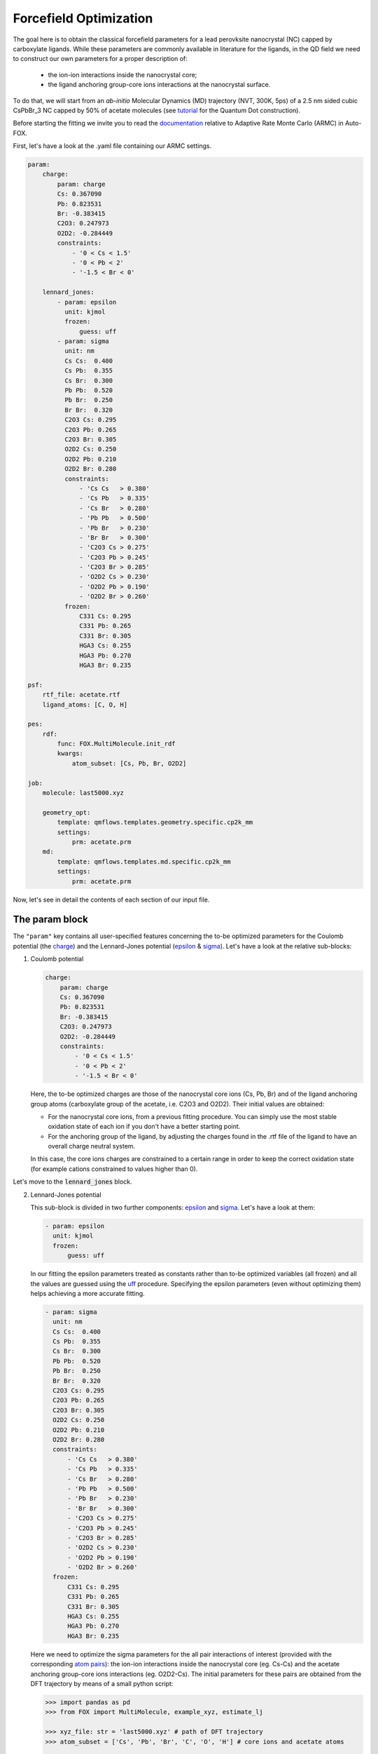 .. _fitting:

Forcefield Optimization
=======================
The goal here is to obtain the classical forcefield parameters for a lead perovksite nanocrystal (NC) capped by carboxylate ligands. While these parameters are commonly available in literature for the ligands, in the QD field we need to construct our own parameters for a proper description of:

    * the ion-ion interactions inside the nanocrystal core;
    * the ligand anchoring group-core ions interactions at the nanocrystal surface.

To do that, we will start from an *ab-initio* Molecular Dynamics (MD) trajectory (NVT, 300K, 5ps) of a 2.5 nm sided cubic CsPbBr_3 NC capped by 50% of acetate molecules (see `tutorial <https://nanotutorials.readthedocs.io/en/latest/1_build_qd.html>`_ for the Quantum Dot construction).

Before starting the fitting we invite you to read the `documentation <https://auto-fox.readthedocs.io/en/latest/4_monte_carlo.html>`_ relative to Adaptive Rate Monte Carlo (ARMC) in Auto-FOX.

First, let's have a look at the .yaml file containing our ARMC settings.

.. code:: yaml

    param:
        charge:
            param: charge
            Cs: 0.367090
            Pb: 0.823531
            Br: -0.383415
            C2O3: 0.247973
            O2D2: -0.284449
            constraints:
                - '0 < Cs < 1.5'
                - '0 < Pb < 2'
                - '-1.5 < Br < 0'

        lennard_jones:
            - param: epsilon
              unit: kjmol
              frozen:
                  guess: uff
            - param: sigma
              unit: nm
              Cs Cs:  0.400
              Cs Pb:  0.355
              Cs Br:  0.300
              Pb Pb:  0.520
              Pb Br:  0.250
              Br Br:  0.320
              C2O3 Cs: 0.295
              C2O3 Pb: 0.265
              C2O3 Br: 0.305
              O2D2 Cs: 0.250
              O2D2 Pb: 0.210
              O2D2 Br: 0.280
              constraints:
                  - 'Cs Cs   > 0.380'
                  - 'Cs Pb   > 0.335'
                  - 'Cs Br   > 0.280'
                  - 'Pb Pb   > 0.500'
                  - 'Pb Br   > 0.230'
                  - 'Br Br   > 0.300'
                  - 'C2O3 Cs > 0.275'
                  - 'C2O3 Pb > 0.245'
                  - 'C2O3 Br > 0.285'
                  - 'O2D2 Cs > 0.230'
                  - 'O2D2 Pb > 0.190'
                  - 'O2D2 Br > 0.260'
              frozen:
                  C331 Cs: 0.295
                  C331 Pb: 0.265
                  C331 Br: 0.305
                  HGA3 Cs: 0.255
                  HGA3 Pb: 0.270
                  HGA3 Br: 0.235

    psf:
        rtf_file: acetate.rtf
        ligand_atoms: [C, O, H]

    pes:
        rdf:
            func: FOX.MultiMolecule.init_rdf
            kwargs:
                atom_subset: [Cs, Pb, Br, O2D2]

    job:
        molecule: last5000.xyz

        geometry_opt:
            template: qmflows.templates.geometry.specific.cp2k_mm
            settings:
                prm: acetate.prm
        md:
            template: qmflows.templates.md.specific.cp2k_mm
            settings:
                prm: acetate.prm


Now, let's see in detail the contents of each section of our input file.

The param block
---------------
The ``"param"`` key contains all user-specified features concerning the to-be optimized parameters for the Coulomb potential (the charge_)
and the Lennard-Jones potential (epsilon_ & sigma_). Let's have a look at the relative sub-blocks:

1.  Coulomb potential

    .. code:: yaml

        charge:
            param: charge
            Cs: 0.367090
            Pb: 0.823531
            Br: -0.383415
            C2O3: 0.247973
            O2D2: -0.284449
            constraints:
                - '0 < Cs < 1.5'
                - '0 < Pb < 2'
                - '-1.5 < Br < 0'

    Here, the to-be optimized charges are those of the nanocrystal core ions (Cs, Pb, Br) and of the ligand anchoring group atoms (carboxylate group of the acetate, i.e. C2O3 and O2D2). Their initial values are obtained:

    * For the nanocrystal core ions, from a previous fitting procedure. You can simply use the most stable oxidation state of each ion if you don't have a better starting point.
    * For the anchoring group of the ligand, by adjusting the charges found in the .rtf file of the ligand to have an overall charge neutral system.
    In this case, the core ions charges are constrained to a certain range in order to keep the correct oxidation state (for example cations constrained to values higher than 0).

Let's move to the :code:`lennard_jones` block.

2.  Lennard-Jones potential

    This sub-block is divided in two further components: epsilon_ and sigma_. Let's have a look at them:

    .. code:: yaml

            - param: epsilon
              unit: kjmol
              frozen:
                  guess: uff
    In our fitting the epsilon parameters treated as constants rather than to-be optimized variables (all frozen) and all the values are guessed using
    the `uff <https://auto-fox.readthedocs.io/en/latest/4_monte_carlo.html#parameter-guessing>`_ procedure. Specifying the epsilon parameters (even without optimizing them) helps achieving a more accurate fitting.

    .. code:: yaml

            - param: sigma
              unit: nm
              Cs Cs:  0.400
              Cs Pb:  0.355
              Cs Br:  0.300
              Pb Pb:  0.520
              Pb Br:  0.250
              Br Br:  0.320
              C2O3 Cs: 0.295
              C2O3 Pb: 0.265
              C2O3 Br: 0.305
              O2D2 Cs: 0.250
              O2D2 Pb: 0.210
              O2D2 Br: 0.280
              constraints:
                  - 'Cs Cs   > 0.380'
                  - 'Cs Pb   > 0.335'
                  - 'Cs Br   > 0.280'
                  - 'Pb Pb   > 0.500'
                  - 'Pb Br   > 0.230'
                  - 'Br Br   > 0.300'
                  - 'C2O3 Cs > 0.275'
                  - 'C2O3 Pb > 0.245'
                  - 'C2O3 Br > 0.285'
                  - 'O2D2 Cs > 0.230'
                  - 'O2D2 Pb > 0.190'
                  - 'O2D2 Br > 0.260'
              frozen:
                  C331 Cs: 0.295
                  C331 Pb: 0.265
                  C331 Br: 0.305
                  HGA3 Cs: 0.255
                  HGA3 Pb: 0.270
                  HGA3 Br: 0.235

    Here we need to optimize the sigma parameters for the all pair interactions of interest (provided with the corresponding `atom pairs <https://manual.cp2k.org/trunk/CP2K_INPUT/FORCE_EVAL/MM/FORCEFIELD/NONBONDED/LENNARD-JONES.html#list_ATOMS>`_): 
    the ion-ion interactions inside the nanocrystal core (eg. Cs-Cs) and the acetate anchoring group-core ions interactions (eg. O2D2-Cs).
    The initial parameters for these pairs are obtained from the DFT trajectory by means of a small python script:

    .. code:: python

        >>> import pandas as pd
        >>> from FOX import MultiMolecule, example_xyz, estimate_lj

        >>> xyz_file: str = 'last5000.xyz' # path of DFT trajectory
        >>> atom_subset = ['Cs', 'Pb', 'Br', 'C', 'O', 'H'] # core ions and acetate atoms

        >>> mol = MultiMolecule.from_xyz(xyz_file)
        >>> rdf: pd.DataFrame = mol.init_rdf(atom_subset=atom_subset)
        >>> param: pd.DataFrame = estimate_lj(rdf)

        >>> print(param)

    The script provides the sigma values in Angstrom so we divided them by 10 to obtain the corresponding values in nm.
    In order to avoid atoms getting too close one from each other, we constrained the sigma parameters to be higher than a miminal value
    (choosen to be exactly 0.02 nm lower than the initial value).
    Finally, in the ``"frozen"`` subsection,  we specified the sigma values for the acetate methyl group - core ions interactions (eg. C331 Cs) as frozen components 
    (so without optimizing them). Similarly to the to-be optimized sigmas, the corresponding frozen values are taken from the output of the python script shown above. 
    Once again, this specification results in a smoother fitting procedure.
The psf block
-------------
    .. code:: yaml

    psf:
           rtf_file: acetate.rtf
           ligand_atoms: [C, O, H]

This 

.. _charge: https://manual.cp2k.org/trunk/CP2K_INPUT/FORCE_EVAL/MM/FORCEFIELD/CHARGE.html#list_CHARGE
.. _epsilon: https://manual.cp2k.org/trunk/CP2K_INPUT/FORCE_EVAL/MM/FORCEFIELD/NONBONDED/LENNARD-JONES.html#list_EPSILON
.. _sigma: https://manual.cp2k.org/trunk/CP2K_INPUT/FORCE_EVAL/MM/FORCEFIELD/NONBONDED/LENNARD-JONES.html#list_SIGMA
